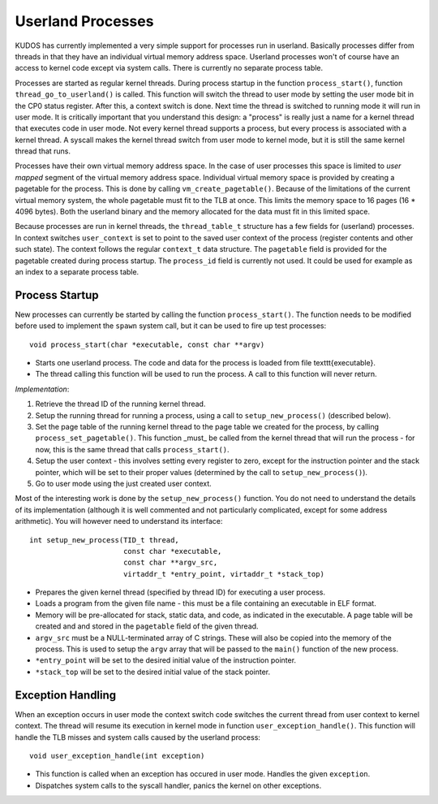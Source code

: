 Userland Processes
==================

KUDOS has currently implemented a very simple support for processes
run in userland. Basically processes differ from threads in that they
have an individual virtual memory address space. Userland processes
won't of course have an access to kernel code except via system
calls. There is currently no separate process table.

Processes are started as regular kernel threads. During process
startup in the function ``process_start()``, function
``thread_go_to_userland()`` is called. This function will switch the
thread to user mode by setting the user mode bit in the CP0 status
register. After this, a context switch is done. Next time the thread
is switched to running mode it will run in user mode.  It is
critically important that you understand this design: a "process" is
really just a name for a kernel thread that executes code in user
mode.  Not every kernel thread supports a process, but every process
is associated with a kernel thread.  A syscall makes the kernel thread
switch from user mode to kernel mode, but it is still the same kernel
thread that runs.

Processes have their own virtual memory address space. In the case of
user processes this space is limited to *user mapped* segment of the
virtual memory address space. Individual virtual memory space is
provided by creating a pagetable for the process. This is done by
calling ``vm_create_pagetable()``. Because of the limitations of the
current virtual memory system, the whole pagetable must fit to the TLB
at once. This limits the memory space to 16 pages (16 * 4096
bytes). Both the userland binary and the memory allocated for the data
must fit in this limited space.

Because processes are run in kernel threads, the ``thread_table_t``
structure has a few fields for (userland) processes. In context
switches ``user_context`` is set to point to the saved user context of
the process (register contents and other such state). The context
follows the regular ``context_t`` data structure. The ``pagetable`` field
is provided for the pagetable created during process startup. The
``process_id`` field is currently not used. It could be used for example
as an index to a separate process table.

Process Startup
---------------

New processes can currently be started by calling the function
``process_start()``. The function needs to be modified before used to
implement the ``spawn`` system call, but it can be used to fire up test
processes::

    void process_start(char *executable, const char **argv)

* Starts one userland process. The code and data for the process is
  loaded from file \texttt{executable}.

* The thread calling this function will be used to run the process. A
  call to this function will never return.

*Implementation*:

1. Retrieve the thread ID of the running kernel thread.

2. Setup the running thread for running a process, using a call to
   ``setup_new_process()`` (described below).

3. Set the page table of the running kernel thread to the page table
   we created for the process, by calling ``process_set_pagetable()``.
   This function _must_ be called from the kernel thread that will run
   the process - for now, this is the same thread that calls
   ``process_start()``.

4. Setup the user context - this involves setting every register to
   zero, except for the instruction pointer and the stack pointer,
   which will be set to their proper values (determined by the call to
   ``setup_new_process()``).

5. Go to user mode using the just created user context.

Most of the interesting work is done by the ``setup_new_process()``
function.  You do not need to understand the details of its
implementation (although it is well commented and not particularly
complicated, except for some address arithmetic).  You will however
need to understand its interface::

    int setup_new_process(TID_t thread,
                          const char *executable,
                          const char **argv_src,
                          virtaddr_t *entry_point, virtaddr_t *stack_top)


* Prepares the given kernel thread (specified by thread ID) for
  executing a user process.

* Loads a program from the given file name - this must be a file
  containing an executable in ELF format.

* Memory will be pre-allocated for stack, static data, and code, as
  indicated in the executable.  A page table will be created and and
  stored in the ``pagetable`` field of the given thread.

* ``argv_src`` must be a NULL-terminated array of C strings.  These
  will also be copied into the memory of the process.  This is used to
  setup the ``argv`` array that will be passed to the ``main()``
  function of the new process.

* ``*entry_point`` will be set to the desired initial value of the
  instruction pointer.

* ``*stack_top`` will be set to the desired initial value of the stack
  pointer.

Exception Handling
------------------

When an exception occurs in user mode the context switch code switches
the current thread from user context to kernel context. The thread
will resume its execution in kernel mode in function
``user_exception_handle()``. This function will handle the TLB misses
and system calls caused by the userland process::

    void user_exception_handle(int exception)

* This function is called when an exception has occured in user
  mode. Handles the given ``exception``.

* Dispatches system calls to the syscall handler, panics the kernel on
  other exceptions.
